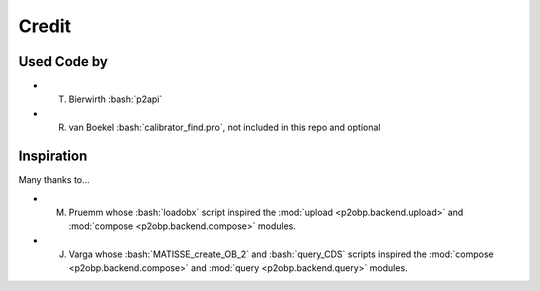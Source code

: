 .. role:: bash(code)
   :language: bash

======
Credit
======

Used Code by
===========

* T. Bierwirth :bash:`p2api`
* R. van Boekel :bash:`calibrator_find.pro`, not included in this repo and optional

Inspiration
===========


Many thanks to...

* M. Pruemm whose :bash:`loadobx` script inspired the :mod:`upload <p2obp.backend.upload>` and :mod:`compose <p2obp.backend.compose>` modules.
* J. Varga whose :bash:`MATISSE_create_OB_2` and :bash:`query_CDS` scripts inspired the :mod:`compose <p2obp.backend.compose>` and :mod:`query <p2obp.backend.query>` modules.
